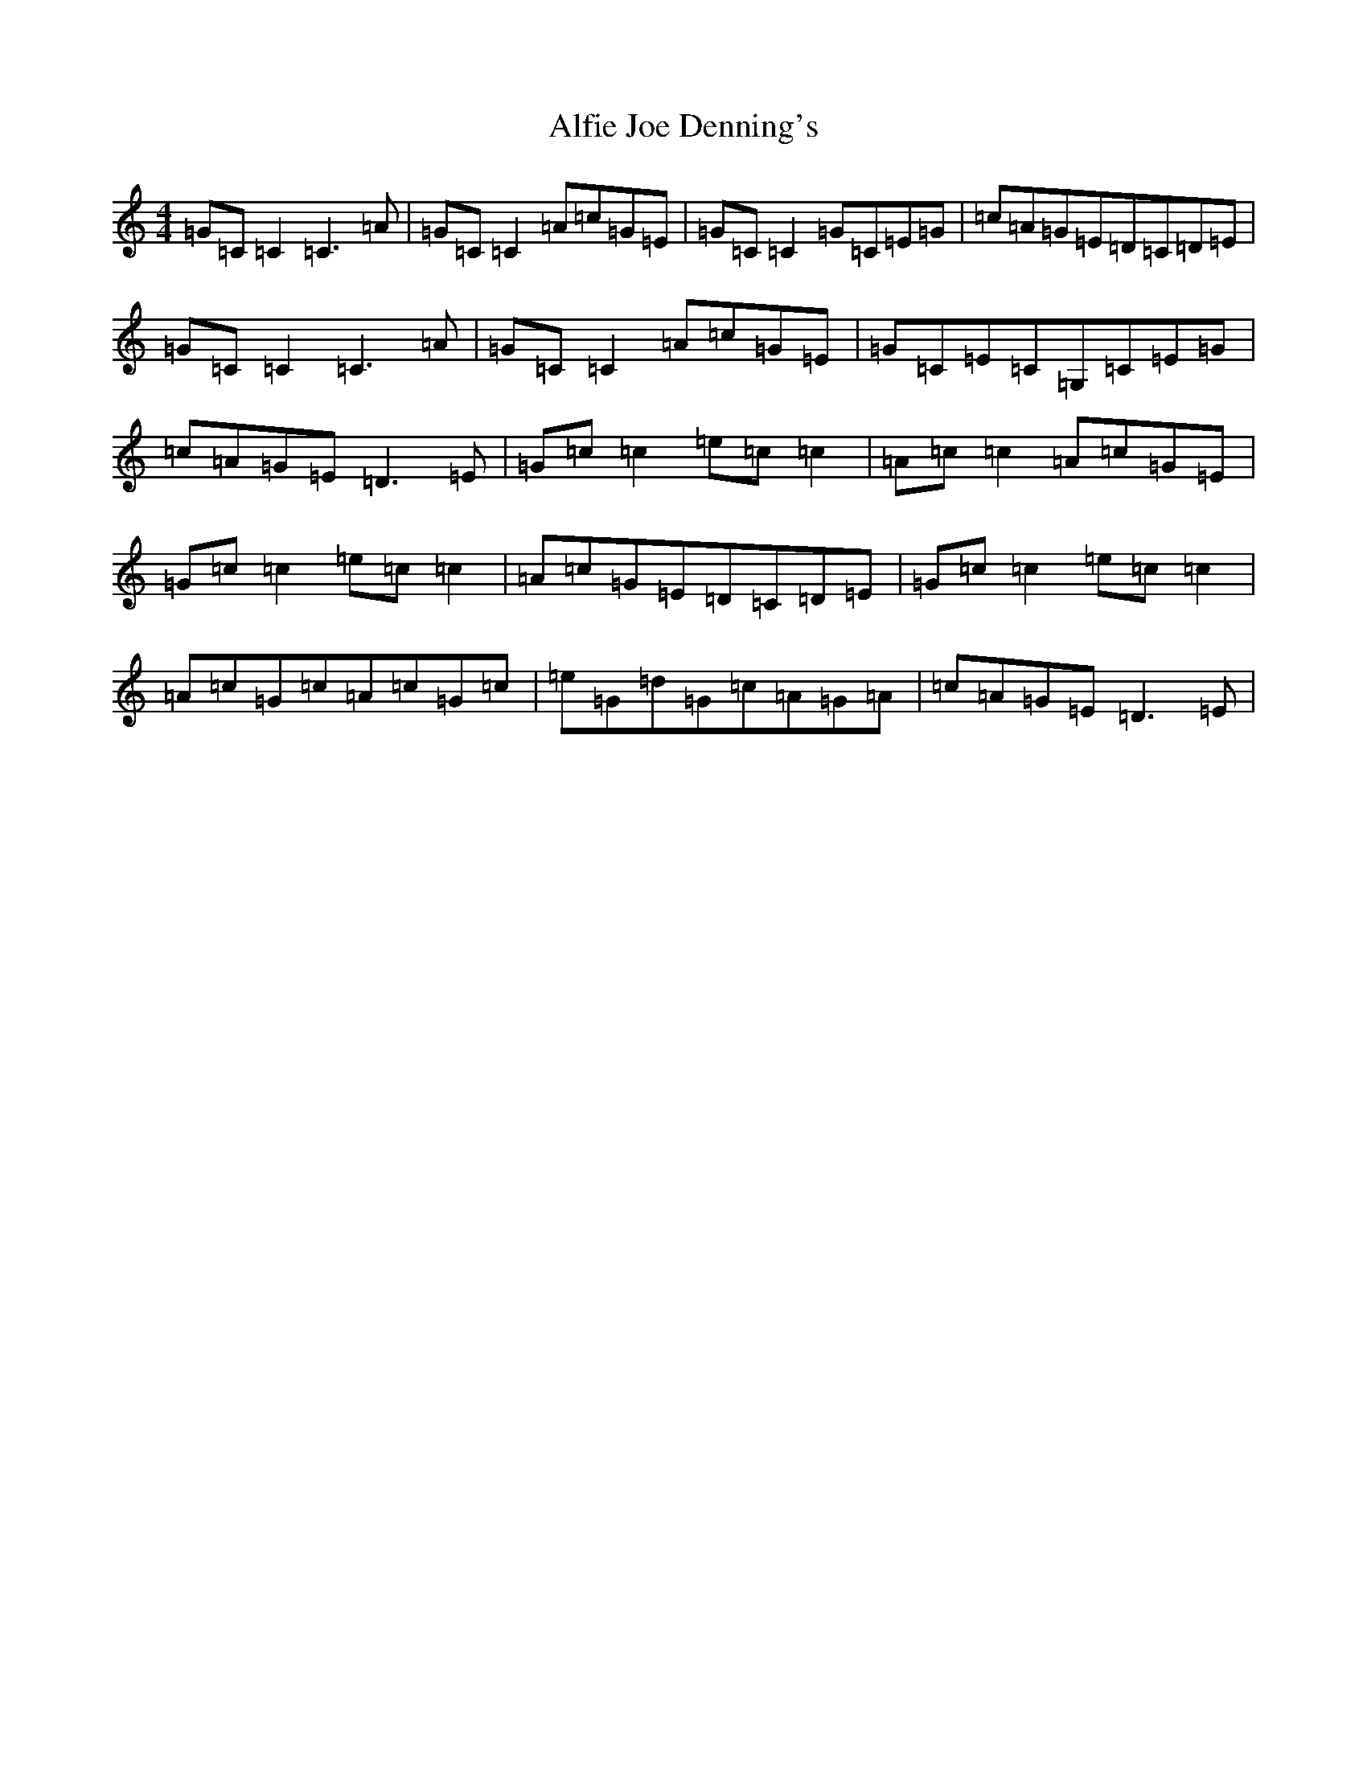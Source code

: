 X: 439
T: Alfie Joe Denning's
S: https://thesession.org/tunes/12034#setting12034
R: reel
M:4/4
L:1/8
K: C Major
=G=C=C2=C3=A|=G=C=C2=A=c=G=E|=G=C=C2=G=C=E=G|=c=A=G=E=D=C=D=E|=G=C=C2=C3=A|=G=C=C2=A=c=G=E|=G=C=E=C=G,=C=E=G|=c=A=G=E=D3=E|=G=c=c2=e=c=c2|=A=c=c2=A=c=G=E|=G=c=c2=e=c=c2|=A=c=G=E=D=C=D=E|=G=c=c2=e=c=c2|=A=c=G=c=A=c=G=c|=e=G=d=G=c=A=G=A|=c=A=G=E=D3=E|